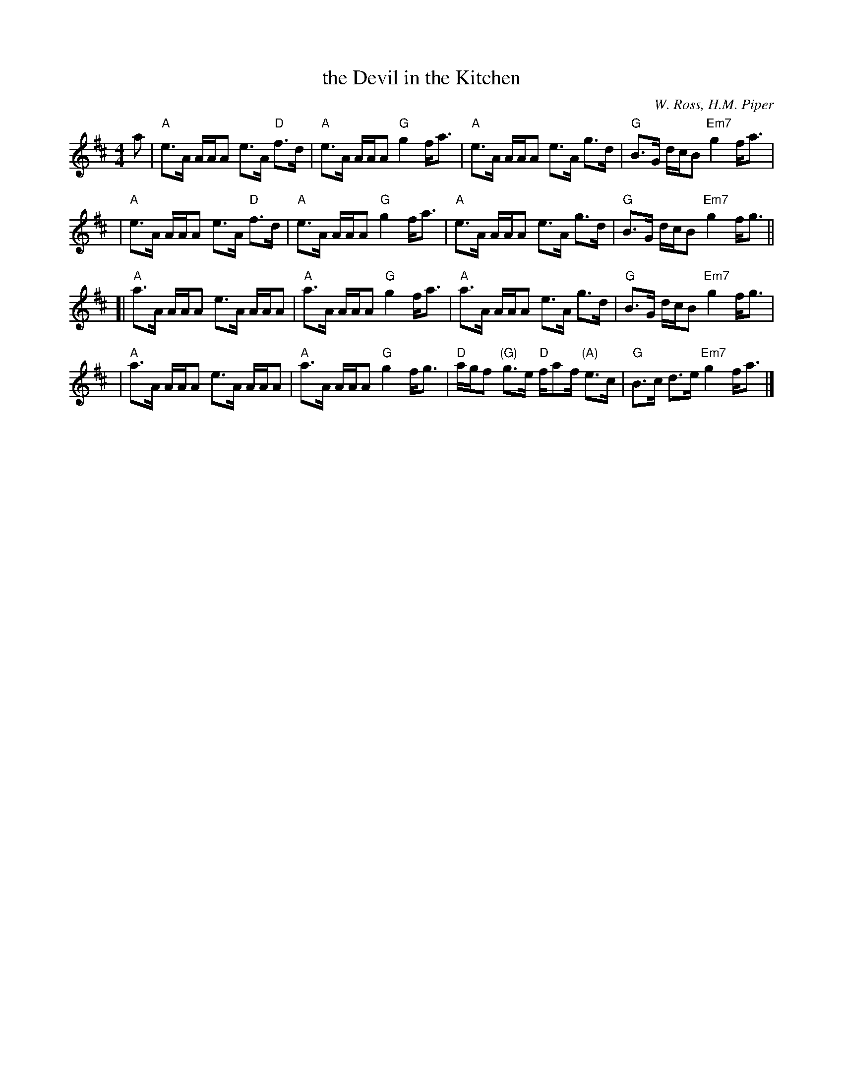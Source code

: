 X: 1
T: the Devil in the Kitchen
%T: the Prince of Wales' Jig
C: W. Ross, H.M. Piper
R: strathspey, reel
S: Barbara McOwen 9/95
B: BSFC Session Tune Book 2016 p.23
M: 4/4
L: 1/8
K: Amix
a |\
"A"e>A A/A/A e>A "D"f>d | "A"e>A A/A/A "G"g2 f<a |\
"A"e>A A/A/A e>A g>d | "G"B>G d/c/B "Em7"g2 f<a |
|\
"A"e>A A/A/A e>A "D"f>d | "A"e>A A/A/A "G"g2 f<a |\
"A"e>A A/A/A e>A g>d | "G"B>G d/c/B "Em7"g2 f<g ||
[|\
"A"a>A A/A/A e>A A/A/A | "A"a>A A/A/A "G"g2 f<a |\
"A"a>A A/A/A e>A g>d | "G"B>G d/c/B "Em7"g2 f<g |
|\
"A"a>A A/A/A e>A A/A/A | "A"a>A A/A/A "G"g2 f<g |\
"D"a/g/f "(G)"g>e "D"f/af/ "(A)"e>c | "G"B>c d>e "Em7"g2 f<a |]
